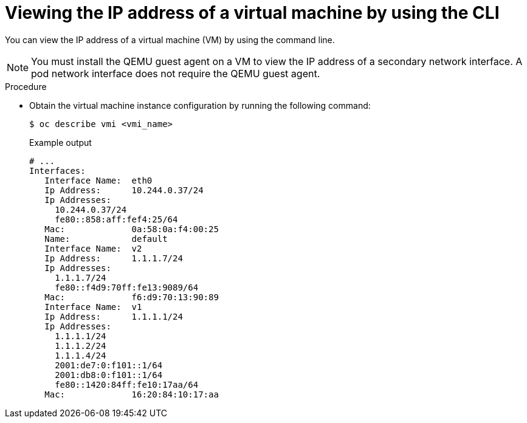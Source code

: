 // Module included in the following assemblies:
//
// * virt/vm_networking/virt-configuring-viewing-ips-for-vms.adoc

:_mod-docs-content-type: PROCEDURE
[id="virt-viewing-vmi-ip-cli_{context}"]
= Viewing the IP address of a virtual machine by using the CLI

You can view the IP address of a virtual machine (VM) by using the command line.

[NOTE]
====
You must install the QEMU guest agent on a VM to view the IP address of a secondary network interface. A pod network interface does not require the QEMU guest agent.
====

.Procedure

* Obtain the virtual machine instance configuration by running the following command:
+
[source,terminal]
----
$ oc describe vmi <vmi_name>
----
+
.Example output
[source,yaml]
----
# ...
Interfaces:
   Interface Name:  eth0
   Ip Address:      10.244.0.37/24
   Ip Addresses:
     10.244.0.37/24
     fe80::858:aff:fef4:25/64
   Mac:             0a:58:0a:f4:00:25
   Name:            default
   Interface Name:  v2
   Ip Address:      1.1.1.7/24
   Ip Addresses:
     1.1.1.7/24
     fe80::f4d9:70ff:fe13:9089/64
   Mac:             f6:d9:70:13:90:89
   Interface Name:  v1
   Ip Address:      1.1.1.1/24
   Ip Addresses:
     1.1.1.1/24
     1.1.1.2/24
     1.1.1.4/24
     2001:de7:0:f101::1/64
     2001:db8:0:f101::1/64
     fe80::1420:84ff:fe10:17aa/64
   Mac:             16:20:84:10:17:aa
----

